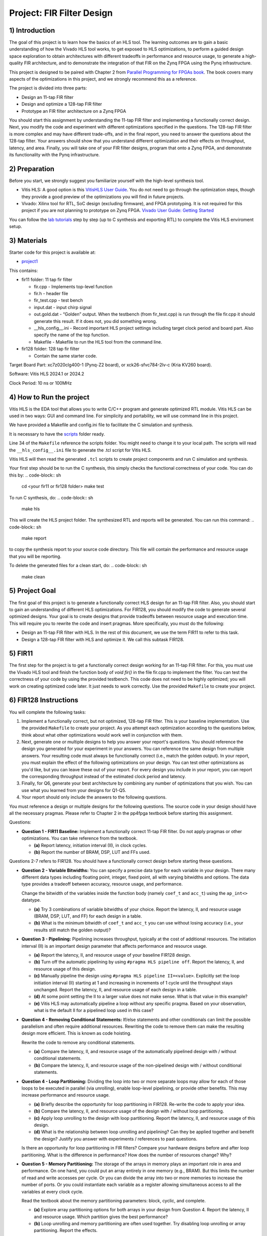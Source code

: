 Project: FIR Filter Design
=============================

1) Introduction
---------------

The goal of this project is to learn how the basics of an HLS tool. The learning outcomes are to gain a basic understanding of how the Vivado HLS tool works, to get exposed to HLS optimizations, to perform a guided design space exploration to obtain architectures with different tradeoffs in performance and resource usage, to generate a high-quality FIR architecture, and to demonstrate the integration of that FIR on the Zynq FPGA using the Pynq infrastructure.

This project is designed to be paired with Chapter 2 from `Parallel Programming for FPGAs book <http://kastner.ucsd.edu/hlsbook/>`_. The book covers many aspects of the optimizations in this project, and we strongly recommend this as a reference.

The project is divided into three parts:

* Design an 11-tap FIR filter
* Design and optimize a 128-tap FIR filter
* Prototype an FIR filter architecture on a Zynq FPGA

You should start this assignment by understanding the 11-tap FIR filter and implementing a functionally correct design. Next, you modify the code and experiment with different optimizations specified in the questions. The 128-tap FIR filter is more complex and may have different trade-offs, and in the final report, you need to answer the questions about the 128-tap filter. Your answers should show that you understand different optimization and their effects on throughput, latency, and area. Finally, you will take one of your FIR filter designs, program that onto a Zynq FPGA, and demonstrate its functionality with the Pynq infrastructure.

2) Preparation
--------------

Before you start, we strongly suggest you familiarize yourself with the high-level synthesis tool.

* Vitis HLS: A good option is this `VitisHLS User Guide <https://docs.amd.com/r/en-US/ug1399-vitis-hls/Introduction>`_. You do not need to go through the optimization steps, though they provide a good preview of the optimizations you will find in future projects.

* Vivado: Xilinx tool for RTL, SoC design (excluding firmware), and FPGA prototyping. It is not required for this project if you are not planning to prototype on Zynq FPGA. `Vivado User Guide: Getting Started <https://docs.xilinx.com/r/2022.2-English/ug910-vivado-getting-started/Vivado-Design-Suite-Overview>`_

You can follow the `lab tutorials <https://pp4fpgas.readthedocs.io/en/latest/PYNQ-example.html>`_ step by step (up to C synthesis and exporting RTL) to complete the Vitis HLS enviroment setup.



3) Materials
------------

Starter code for this project is available at:

* `project1 <https://github.com/KastnerRG/Read_the_docs/tree/master/project_files/project1>`_

This contains:

* fir11 folder: 11 tap fir filter

  - fir.cpp - Implements top-level function

  - fir.h - header file

  - fir_test.cpp - test bench

  - input.dat - input chirp signal

  - out.gold.dat - “Golden” output. When the testbench (from fir_test.cpp) is run through the file fir.cpp it should generate this result. If it does not, you did something wrong.

  - __hls_config__.ini - Record important HLS project settings including target clock period and board part. Also specify the name of the top function.

  - Makefile - Makefile to run the HLS tool from the command line.


* fir128 folder: 128 tap fir filter

  - Contain the same starter code.

Target Board Part: xc7z020clg400-1 (Pynq-Z2 board), or xck26-sfvc784-2lv-c (Kria KV260 board).

Software: Vitis HLS 2024.1 or 2024.2 

Clock Period: 10 ns or 100MHz




4) How to Run the project
--------------------------
Vitis HLS is the EDA tool that allows you to write C/C++ program and generate optimized RTL module. Vitis HLS can be used in two ways: GUI and command line. For simplicity and portability, we will use command line in this project. 

We have provided a Makefile and config.ini file to facilitate the C simulation and synthesis.

It is necessary to have the `scripts <https://github.com/KastnerRG/Read_the_docs/tree/master/project_files/scripts>`_ folder ready. 

Line 34 of the ``Makefile`` reference the  scripts folder. You might need to change it to your local path. The scripts will read the ``__hls_config__.ini`` file to generate the .tcl script for Vitis HLS.

Vitis HLS will then read the generated ``.tcl`` scripts to create project components and run C simulation and synthesis.

Your first step should be to run the C synthesis, this simply checks the functional correctness of your code. You can do this by:
.. code-block:: sh

   cd <your fir11 or fir128 folder>
   make test

To run C synthesis, do:
.. code-block:: sh

   make hls

This will create the HLS project folder. The synthesized RTL and reports will be generated. You can run this command:
.. code-block:: sh

   make report

to copy the synthesis report to your source code directory. This file will contain the performance and resource usage that you will be reporting.

To delete the generated files for a clean start, do:
.. code-block:: sh

   make clean

5) Project Goal
---------------

The first goal of this project is to generate a functionally correct HLS design for an 11-tap FIR filter. Also, you should start to gain an understanding of different HLS optimizations. For FIR128, you should modify the code to generate several optimized designs. Your goal is to create designs that provide tradeoffs between resource usage and execution time. This will require you to rewrite the code and insert pragmas. More specifically, you must do the following:

* Design an 11-tap FIR filter with HLS. In the rest of this document, we use the term FIR11 to refer to this task.

* Design a 128-tap FIR filter with HLS and optimize it. We call this subtask FIR128.

5) FIR11
--------

The first step for the project is to get a functionally correct design working for an 11-tap FIR filter. For this, you must use the Vivado HLS tool and finish the function body of `void fir()` in the file fir.cpp to implement the filter. You can test the correctness of your code by using the provided testbench. This code does not need to be highly optimized; you will work on creating optimized code later. It just needs to work correctly. Use the provided ``Makefile`` to create your project.

6) FIR128 Instructions
----------------------

You will complete the following tasks:

1. Implement a functionally correct, but not optimized, 128-tap FIR filter. This is your baseline implementation. Use the provided ``Makefile`` to create your project. As you attempt each optimization according to the questions below, think about what other optimizations would work well in conjunction with them.

2. Next, generate one or multiple designs to help you answer your report's questions. You should reference the design you generated for your experiment in your answers. You can reference the same design from multiple answers. Your resulting code must always be functionally correct (i.e., match the golden output). In your report, you must explain the effect of the following optimizations on your design. You can test other optimizations as you'd like, but you can leave these out of your report. For every design you include in your report, you can report the corresponding throughput instead of the estimated clock period and latency.

3. Finally, for Q6, generate your best architecture by combining any number of optimizations that you wish. You can use what you learned from your designs for Q1-Q5.

4. Your report should only include the answers to the following questions.

You must reference a design or multiple designs for the following questions. The source code in your design should have all the necessary pragmas. Please refer to Chapter 2 in the pp4fpga textbook before starting this assignment.

Questions:

* **Question 1 - FIR11 Baseline:** Implement a functionally correct 11-tap FIR filter. Do not apply pragmas or other optimizations. You can take reference from the textbook.

  - **(a)** Report latency, initiation interval (II), in clock cycles.
  - **(b)** Report the number of BRAM, DSP, LUT and FFs used.

Questions 2-7 refers to FIR128. You should have a functionally correct design before starting these questions.

* **Question 2 - Variable Bitwidths:** You can specify a precise data type for each variable in your design. There many different data types including floating point, integer, fixed point, all with varying bitwidths and options. The data type provides a tradeoff between accuracy, resource usage, and performance. 

  Change the bitwidth of the variables inside the function body (namely ``coef_t`` and ``acc_t``) using the ``ap_int<>`` datatype.

  - **(a)** Try 3 combinations of variable bitwidths of your choice. Report the latency, II, and resource usage (BRAM, DSP, LUT, and FF) for each design in a table.
  - **(b)** What is the minimum bitwidth of ``coef_t`` and ``acc_t`` you can use without losing accuracy (i.e., your results still match the golden output)?

* **Question 3 - Pipelining:** Pipelining increases throughput, typically at the cost of additional resources. The initiation interval (II) is an important design parameter that affects performance and resource usage.

  - **(a)** Report the latency, II, and resource usage of your baseline FIR128 design.
  - **(b)** Turn off the automatic pipelining by using ``#pragma HLS pipeline off``. Report the latency, II, and resource usage of this design.
  - **(c)** Manually pipeline the design using ``#pragma HLS pipeline II=<value>``. Explicitly set the loop initiation interval (II) starting at 1 and increasing in increments of 1 cycle until the throughput stays unchanged. Report the latency, II, and resource usage of each design in a table.
  - **(d)** At some point setting the II to a larger value does not make sense. What is that value in this example? 
  - **(e)** Vitis HLS may automatically pipeline a loop without any specific pragma. Based on your observation, what is the default II for a pipelined loop used in this case? 

* **Question 4 - Removing Conditional Statements:** If/else statements and other conditionals can limit the possible parallelism and often require additional resources. Rewriting the code to remove them can make the resulting design more efficient. This is known as code hoisting.

  Rewrite the code to remove any conditional statements. 
  
  - **(a)** Compare the latency, II, and resource usage of the automatically pipelined design with / without conditional statements.
  - **(b)** Compare the latency, II, and resource usage of the non-pipelined design with / without conditional statements.

* **Question 4 - Loop Partitioning:** Dividing the loop into two or more separate loops may allow for each of those loops to be executed in parallel (via unrolling), enable loop-level pipelining, or provide other benefits. This may increase performance and resource usage.
  
  - **(a)** Briefly describe the opportunity for loop partitioning in FIR128. Re-write the code to apply your idea.
  - **(b)** Compare the latency, II, and resource usage of the design with / without loop partitioning.
  - **(c)** Apply loop unrolling to the design with loop partitioning. Report the latency, II, and resource usage of this design.
  - **(d)** What is the relationship between loop unrolling and pipelining? Can they be applied together and benefit the design? Justify you answer with experiments / references to past questions.

  Is there an opportunity for loop partitioning in FIR filters? Compare your hardware designs before and after loop partitioning. What is the difference in performance? How does the number of resources change? Why?

* **Question 5 - Memory Partitioning:** The storage of the arrays in memory plays an important role in area and performance. On one hand, you could put an array entirely in one memory (e.g., BRAM). But this limits the number of read and write accesses per cycle. Or you can divide the array into two or more memories to increase the number of ports. Or you could instantiate each variable as a register allowing simultaneous access to all the variables at every clock cycle.

  Read the textbook about the memory partitioning parameters: block, cyclic, and complete. 

  - **(a)** Explore array partitioning options for both arrays in your design from Question 4. Report the latency, II and resource usage. Which partition gives the best performance?
  - **(b)** Loop unrolling and memory partitioning are often used together. Try disabling loop unrolling or array partitioning. Report the effects.

* **Question 6 - Best Design:** Combine any number of optimizations to get your best architecture. A design with high throughput will likely take a lot of resources. A design with small resource usage likely will have lower performance, but that could still be good enough depending the application goals.

  - **(a)** Combine any number of optimizations to get your best throughput. What optimizations did you use to obtain this result? Report the latency, II, throughput (in MHz). It is possible to create a design that outputs a result every cycle, i.e., get one sample per cycle, so a throughput of 100 MHz (assuming a 10 ns clock).
  - **(b)** Report the resource usage of your design with the best throughput. Explain why the resource usage is high compared with the baseline in Question 2.
  
It is possible that some optimizations have little (or no effect). Some optimizations may only work when used in combination with others. This is what makes the design space exploration process difficult (and interesting).

* **Note**: You should use ap_int types if necessary for required bit width. You can read about ap_int from `here <https://docs.amd.com/r/en-US/ug1399-vitis-hls/Overview-of-Arbitrary-Precision-Integer-Data-Types>`_ or from section 2.10 of the `textbook <http://kastner.ucsd.edu/hlsbook/>`_. 

7) PYNQ Demo (Optional)
------------------------

The following are steps to implement your FIR11 HLS design on the PYNQ board. You will provide the input data (chirp signal) from the Notebook and get the output from the PL on PYNQ. To do that, you must write a *host_fir.ipynb* program.

The specific things you must do in this section are:

* Download an appropriate image for your board from `here <http://www.pynq.io/board.html>`_ and write it to your SDCard (`PYNQ-Z2 instructions <https://pynq.readthedocs.io/en/latest/getting_started/pynq_z2_setup.html>`_).

* Go through :doc:`Lab: Pynq Memory Mapped IO <PYNQ-example>` example and learn how to write an IP for PYNQ and interact with it.

* Implement your **11-tap** FIR design on PYNQ board.

* Write a host program *host_fir.ipynb*. The expected output is as shown below:

.. image:: https://github.com/KastnerRG/pp4fpgas/raw/master/labs/images/demo1.png

Check `pynq.io <http://www.pynq.io/board.html>`_ for more info.

8) Report Guidelines
--------------------

FIR11
~~~~~

* Submit your code (only source code for synthesis) and tcl script.

* Submit synthesis reports (fir_csynth.rpt file **and** fir_csynth.xml document files, you can find them in "<your solution folder>/syn/report").

Demo
~~~~

* Submit your code (only host code)

* Submit a screenshot of the results

* Submit your bitstream

FIR128
~~~~~~

* For each "interesting" architecture:

  - Submit your code and tcl script

  - Submit synthesis reports (.rpt **and** .xml)

  - "Interesting" is imprecise, but it is often difficult to say definitively that one design is the best. Typically, there are different designs that Pareto optimal. Submit any design that you discuss in the answers to your questions. Often, one performs a lot of design space exploration by changing values, leading to many architectures, many of which are "bad" or "uninteresting". We don't need details on those. A good target is more than five and less than twenty "interesting" designs. Your report should only include the answers to the questions. Please clearly indicate where each question is answered in your report.

For each question, explicitly mention which design(s) you used in your answers. You are asked to discuss different performance and resource metrics. Ensure the method used to calculate the performance and resource metrics is described. Throughput calculation methods are described below. It is typically best to report performance metrics in terms of seconds (or frequency = 1/seconds) rather than some other interval, e.g., clock cycles. For this reason, we **require** you to state the corresponding throughput for every design instead of the estimated clock period and latency.

You are strongly encouraged to use figures and tables to explain an answer. Figure 1 and Figure 2 provide a typical way to compare different architectures. These can be made better, but they serve as a reference that can be relatively easily generated. You can also consider different figures, e.g., to provide an overview of a particular architecture or help explain how you determined the "best design" (i.e., your design space exploration process).

Throughput Calculation
~~~~~~~~~~~~~~~~~~~~~~

The throughput is reported in Hz using the formula from Equation 2. Note that you should use the "Estimated Clock Period (ns)" from HLS report instead of the specified clock period. The former is more accurate (though not totally accurate - to do that, you must perform complete synthesis to bitstream) than the latter, which is the user-specified target rate clock period. Often, the tools can do better than the estimated clock period.

The throughput in Hertz can be calculated as:

.. math::
  \text{Throughput (Hz)} = 1/(\text{Clock Period (s)} * \# \text{Clock Cycles})

The throughput in Mhz can be calculated as:

.. math::
  \text{Throughput (MHz)} = 1000/(\text{Clock Period(ns)} * \# \text{Clock Cycles})

You should always present your results using units (Hz, KHz, MHz, etc.) that make “sense.” For example, you should not do 10000 Hz instead 10 KHz. Or not 0.02 MHz but rather 20 KHz

Example Figures
~~~~~~~~~~~~~~~

Figure 1 shows an example graph of resource usage for eight designs. Figure 2 shows their throughput performance.

.. image:: FIRArea.svg
    :width: 640px
    :height: 395px

*Figure 1. Area results of different FIR designs. Note that these are only for reference and do not correspond exactly to the results you can/should obtain.*

.. image:: FIRThroughput.svg
    :width: 640px
    :height: 395px

*Figure 2. Example throughput results for different FIR designs. Note that these are only for reference and do not correspond exactly to the results you can/should obtain.*

9) Submission Procedure
-----------------------

You should submit a report as described in the report instructions.

You must also submit your code (\*.cpp, \*.h files, and \*.tcl, but nothing else). Your code should have everything in it so we can synthesize it directly. This means you should use pragmas in your code and not use the GUI to insert optimization directives. We must be able to only import your fir.cpp/h file and directly synthesize it. You can assume we have correctly set up the design environment (fir_test.cpp, etc.). **DO NOT SUBMIT THE ENTIRE HLS FOLDER.**

You must follow the file structure below. We use automated scripts to pull your data, so **DOUBLE CHECK** your file/folder names to ensure they correspond to the instructions.

Your repo must contain a "fir" folder at the top level. This folder must be organized as follows:

* **Report.pdf**

* Folder **fir11_baseline**: fir.h | fir.cpp | script.tcl | fir_csynth.rpt | fir_csynth.xml

* Folder **fir128_baseline**: fir.h | fir.cpp | script.tcl | fir_csynth.rpt | fir_csynth.xml

* Folder **fir128_optimized1**: fir.h | fir.cpp | script.tcl | fir_csynth.rpt | fir_csynth.xml

* Folder **fir128_optimized2**: fir.h | fir.cpp | script.tcl | fir_csynth.rpt | fir_csynth.xml

* Folder **fir128_optimized3**: fir.h | fir.cpp | script.tcl | fir_csynth.rpt | fir_csynth.xml

* Folder **fir128_optimized4**: fir.h | fir.cpp | script.tcl | fir_csynth.rpt | fir_csynth.xml

* Folder **fir128_optimized5**: fir.h | fir.cpp | script.tcl | fir_csynth.rpt | fir_csynth.xml

* Folder **fir128_best**: fir.h | fir.cpp | script.tcl | fir_csynth.rpt | fir_csynth.xml

* Folder **Demo**: (WES students only) host_fir.ipynb | .bit | .hwh

* *fir128_optimizedN* corresponds to the architectures you generated to answer the questions. You can have one or multiple. Ensure the code is readable (i.e., do not put multiple optimizations commented out in the same file).

* *fir128_best* is the folder containing your best architecture.

You are not restricted to five optimized folders; for example, you could submit 10. A good rule of thumb is that if you refer to an architecture in your report, you should include a folder of that architecture. 

Submission
~~~~~~~~~~

Place your code on your private Bitbucket or GitHub repository. Give the instructors collaborator or read-only access. Put separate assignments in separate folders; name each folder according to the project. Place your report directly under your project folder.

10) Grading Rubric
------------------

Your answers to the questions will determine your grade. Your answers should be well-written and clearly delineated (for example, copying the questions into the report before answering them or placing each question under a separate subheading). Additional points (up to 20) will be subtracted for poor formatting and answers that are hard to understand. Example issues include spelling errors, multiple/egregious grammar errors, poor presentation of results, lack of written comparison of the results, etc. Report throughput and resource usage for each design you discuss in your report, and include the files for these designs in your submission. We encourage using tables to state results, figures to draw comparisons between different designs, and short summaries about how the different architectures were generated. A well-written report is informative but not overly verbose. You will be deducted points if you do not follow the instructions for the directory naming and file structure.

If you submit a report made in LaTeX, you might find `this link that generates tables from spreadsheets <https://www.tablesgenerator.com/>`_ helpful.

The report comprises 80% of your grade. The remaining 20% is for the performance of the best version of your fir128 filter. If your design achieves a throughput greater than 0.5MHz but less than 1MHz, then you will be awarded 10 points. If you achieve 1MHz and higher, you will get full credit. Try to make resource usage as small as possible. The resource usage must be within the resources provided by the Pynq board. Similarly the timing has to be fulfilled, i.e. the clock achieved should be within 10ns (100 MHz).  

